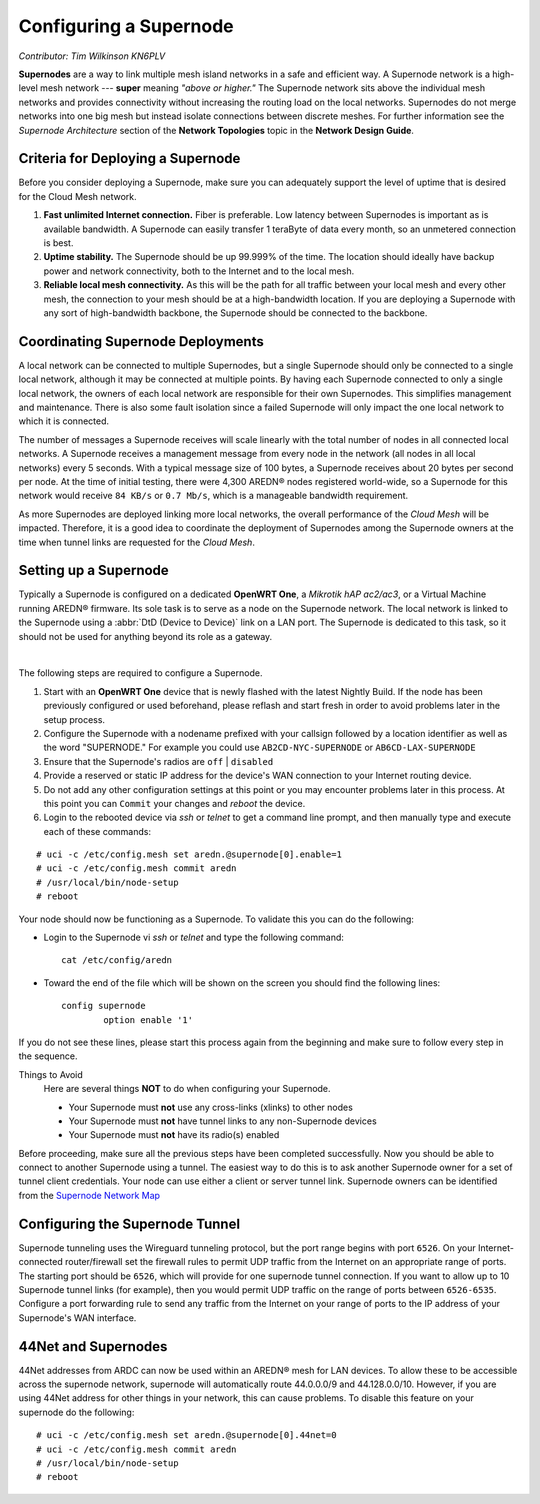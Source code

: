 =======================
Configuring a Supernode
=======================

*Contributor: Tim Wilkinson KN6PLV*

**Supernodes** are a way to link multiple mesh island networks in a safe and efficient way. A Supernode network is a high-level mesh network --- **super** meaning *"above or higher."* The Supernode network sits above the individual mesh networks and provides connectivity without increasing the routing load on the local networks. Supernodes do not merge networks into one big mesh but instead isolate connections between discrete meshes. For further information see the *Supernode Architecture* section of the **Network Topologies** topic in the **Network Design Guide**.

.. image:: ../_images/supernode-mesh.png
   :alt: Supernode mesh diagram
   :align: center

Criteria for Deploying a Supernode
----------------------------------

Before you consider deploying a Supernode, make sure you can adequately support the level of uptime that is desired for the Cloud Mesh network.

1. **Fast unlimited Internet connection.** Fiber is preferable. Low latency between Supernodes is important as is available bandwidth. A Supernode can easily transfer 1 teraByte of data every month, so an unmetered connection is best.

2. **Uptime stability.** The Supernode should be up 99.999% of the time. The location should ideally have backup power and network connectivity, both to the Internet and to the local mesh.

3. **Reliable local mesh connectivity.** As this will be the path for all traffic between your local mesh and every other mesh, the connection to your mesh should be at a high-bandwidth location. If you are deploying a Supernode with any sort of high-bandwidth backbone, the Supernode should be connected to the backbone.

Coordinating Supernode Deployments
----------------------------------

A local network can be connected to multiple Supernodes, but a single Supernode should only be connected to a single local network, although it may be connected at multiple points. By having each Supernode connected to only a single local network, the owners of each local network are responsible for their own Supernodes. This simplifies management and maintenance. There is also some fault isolation since a failed Supernode will only impact the one local network to which it is connected.

The number of messages a Supernode receives will scale linearly with the total number of nodes in all connected local networks. A Supernode receives a management message from every node in the network (all nodes in all local networks) every 5 seconds. With a typical message size of 100 bytes, a Supernode receives about 20 bytes per second per node. At the time of initial testing, there were 4,300 AREDN® nodes registered world-wide, so a Supernode for this network would receive ``84 KB/s`` or ``0.7 Mb/s``, which is a manageable bandwidth requirement.

As more Supernodes are deployed linking more local networks, the overall performance of the *Cloud Mesh* will be impacted. Therefore, it is a good idea to coordinate the deployment of Supernodes among the Supernode owners at the time when tunnel links are requested for the *Cloud Mesh*.

.. image:: _images/supernode-owners.png
   :alt: Supernode owners
   :align: center

Setting up a Supernode
----------------------

Typically a Supernode is configured on a dedicated **OpenWRT One**, a *Mikrotik hAP ac2/ac3*, or a Virtual Machine running AREDN® firmware. Its sole task is to serve as a node on the Supernode network. The local network is linked to the Supernode using a :abbr:`DtD (Device to Device)` link on a LAN port. The Supernode is dedicated to this task, so it should not be used for anything beyond its role as a gateway.

.. image:: _images/supernode-connections.png
   :alt: Supernode connections
   :align: center

|

The following steps are required to configure a Supernode.

#. Start with an **OpenWRT One** device that is newly flashed with the latest Nightly Build. If the node has been previously configured or used beforehand, please reflash and start fresh in order to avoid problems later in the setup process.

#. Configure the Supernode with a nodename prefixed with your callsign followed by a location identifier as well as the word "SUPERNODE." For example you could use ``AB2CD-NYC-SUPERNODE`` or ``AB6CD-LAX-SUPERNODE``

#. Ensure that the Supernode's radios are ``off`` | ``disabled``

#. Provide a reserved or static IP address for the device's WAN connection to your Internet routing device.

#. Do not add any other configuration settings at this point or you may encounter problems later in this process. At this point you can ``Commit`` your changes and *reboot* the device.

#. Login to the rebooted device via *ssh* or *telnet* to get a command line prompt, and then manually type and execute each of these commands:

::

  # uci -c /etc/config.mesh set aredn.@supernode[0].enable=1
  # uci -c /etc/config.mesh commit aredn
  # /usr/local/bin/node-setup
  # reboot

Your node should now be functioning as a Supernode. To validate this you can do the following:

- Login to the Supernode vi *ssh* or *telnet* and type the following command:

  ::

    cat /etc/config/aredn

- Toward the end of the file which will be shown on the screen you should find the following lines:

  ::

    config supernode
	    option enable '1'

If you do not see these lines, please start this process again from the beginning and make sure to follow every step in the sequence.

Things to Avoid
  Here are several things **NOT** to do when configuring your Supernode.

  - Your Supernode must **not** use any cross-links (xlinks) to other nodes
  - Your Supernode must **not** have tunnel links to any non-Supernode devices
  - Your Supernode must **not** have its radio(s) enabled

Before proceeding, make sure all the previous steps have been completed successfully. Now you should be able to connect to another Supernode using a tunnel. The easiest way to do this is to ask another Supernode owner for a set of tunnel client credentials. Your node can use either a client or server tunnel link. Supernode owners can be identified from the `Supernode Network Map <https://worldmap.arednmesh.org/>`_

Configuring the Supernode Tunnel
--------------------------------

Supernode tunneling uses the Wireguard tunneling protocol, but the port range begins with port ``6526``. On your Internet-connected router/firewall set the firewall rules to permit UDP traffic from the Internet on an appropriate range of ports. The starting port should be ``6526``, which will provide for one supernode tunnel connection. If you want to allow up to 10 Supernode tunnel links (for example), then you would permit UDP traffic on the range of ports between ``6526-6535``. Configure a port forwarding rule to send any traffic from the Internet on your range of ports to the IP address of your Supernode's WAN interface.

44Net and Supernodes
--------------------

44Net addresses from ARDC can now be used within an AREDN® mesh for LAN devices. To allow these to be accessible across the supernode
network, supernode will automatically route 44.0.0.0/9 and 44.128.0.0/10. However, if you are using 44Net address for other things
in your network, this can cause problems. To disable this feature on your supernode do the following:

::

  # uci -c /etc/config.mesh set aredn.@supernode[0].44net=0
  # uci -c /etc/config.mesh commit aredn
  # /usr/local/bin/node-setup
  # reboot
